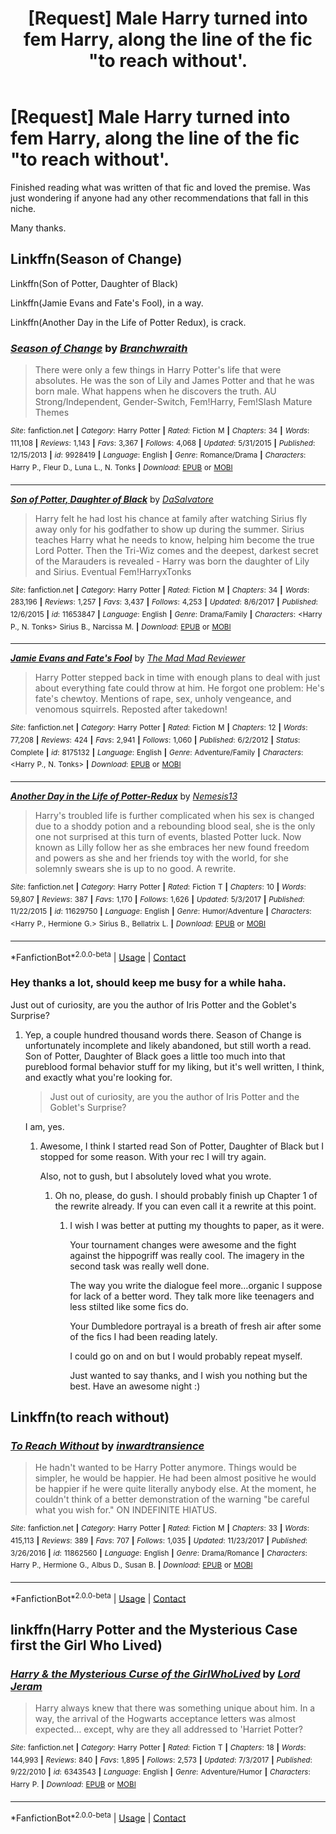 #+TITLE: [Request] Male Harry turned into fem Harry, along the line of the fic "to reach without'.

* [Request] Male Harry turned into fem Harry, along the line of the fic "to reach without'.
:PROPERTIES:
:Author: Kil_La_Kill_Yourself
:Score: 11
:DateUnix: 1524352729.0
:DateShort: 2018-Apr-22
:FlairText: Request
:END:
Finished reading what was written of that fic and loved the premise. Was just wondering if anyone had any other recommendations that fall in this niche.

Many thanks.


** Linkffn(Season of Change)

Linkffn(Son of Potter, Daughter of Black)

Linkffn(Jamie Evans and Fate's Fool), in a way.

Linkffn(Another Day in the Life of Potter Redux), is crack.
:PROPERTIES:
:Author: AutumnSouls
:Score: 5
:DateUnix: 1524358030.0
:DateShort: 2018-Apr-22
:END:

*** [[https://www.fanfiction.net/s/9928419/1/][*/Season of Change/*]] by [[https://www.fanfiction.net/u/4507917/Branchwraith][/Branchwraith/]]

#+begin_quote
  There were only a few things in Harry Potter's life that were absolutes. He was the son of Lily and James Potter and that he was born male. What happens when he discovers the truth. AU Strong/Independent, Gender-Switch, Fem!Harry, Fem!Slash Mature Themes
#+end_quote

^{/Site/:} ^{fanfiction.net} ^{*|*} ^{/Category/:} ^{Harry} ^{Potter} ^{*|*} ^{/Rated/:} ^{Fiction} ^{M} ^{*|*} ^{/Chapters/:} ^{34} ^{*|*} ^{/Words/:} ^{111,108} ^{*|*} ^{/Reviews/:} ^{1,143} ^{*|*} ^{/Favs/:} ^{3,367} ^{*|*} ^{/Follows/:} ^{4,068} ^{*|*} ^{/Updated/:} ^{5/31/2015} ^{*|*} ^{/Published/:} ^{12/15/2013} ^{*|*} ^{/id/:} ^{9928419} ^{*|*} ^{/Language/:} ^{English} ^{*|*} ^{/Genre/:} ^{Romance/Drama} ^{*|*} ^{/Characters/:} ^{Harry} ^{P.,} ^{Fleur} ^{D.,} ^{Luna} ^{L.,} ^{N.} ^{Tonks} ^{*|*} ^{/Download/:} ^{[[http://www.ff2ebook.com/old/ffn-bot/index.php?id=9928419&source=ff&filetype=epub][EPUB]]} ^{or} ^{[[http://www.ff2ebook.com/old/ffn-bot/index.php?id=9928419&source=ff&filetype=mobi][MOBI]]}

--------------

[[https://www.fanfiction.net/s/11653847/1/][*/Son of Potter, Daughter of Black/*]] by [[https://www.fanfiction.net/u/7108591/DaSalvatore][/DaSalvatore/]]

#+begin_quote
  Harry felt he had lost his chance at family after watching Sirius fly away only for his godfather to show up during the summer. Sirius teaches Harry what he needs to know, helping him become the true Lord Potter. Then the Tri-Wiz comes and the deepest, darkest secret of the Marauders is revealed - Harry was born the daughter of Lily and Sirius. Eventual Fem!HarryxTonks
#+end_quote

^{/Site/:} ^{fanfiction.net} ^{*|*} ^{/Category/:} ^{Harry} ^{Potter} ^{*|*} ^{/Rated/:} ^{Fiction} ^{M} ^{*|*} ^{/Chapters/:} ^{34} ^{*|*} ^{/Words/:} ^{283,196} ^{*|*} ^{/Reviews/:} ^{1,257} ^{*|*} ^{/Favs/:} ^{3,437} ^{*|*} ^{/Follows/:} ^{4,253} ^{*|*} ^{/Updated/:} ^{8/6/2017} ^{*|*} ^{/Published/:} ^{12/6/2015} ^{*|*} ^{/id/:} ^{11653847} ^{*|*} ^{/Language/:} ^{English} ^{*|*} ^{/Genre/:} ^{Drama/Family} ^{*|*} ^{/Characters/:} ^{<Harry} ^{P.,} ^{N.} ^{Tonks>} ^{Sirius} ^{B.,} ^{Narcissa} ^{M.} ^{*|*} ^{/Download/:} ^{[[http://www.ff2ebook.com/old/ffn-bot/index.php?id=11653847&source=ff&filetype=epub][EPUB]]} ^{or} ^{[[http://www.ff2ebook.com/old/ffn-bot/index.php?id=11653847&source=ff&filetype=mobi][MOBI]]}

--------------

[[https://www.fanfiction.net/s/8175132/1/][*/Jamie Evans and Fate's Fool/*]] by [[https://www.fanfiction.net/u/699762/The-Mad-Mad-Reviewer][/The Mad Mad Reviewer/]]

#+begin_quote
  Harry Potter stepped back in time with enough plans to deal with just about everything fate could throw at him. He forgot one problem: He's fate's chewtoy. Mentions of rape, sex, unholy vengeance, and venomous squirrels. Reposted after takedown!
#+end_quote

^{/Site/:} ^{fanfiction.net} ^{*|*} ^{/Category/:} ^{Harry} ^{Potter} ^{*|*} ^{/Rated/:} ^{Fiction} ^{M} ^{*|*} ^{/Chapters/:} ^{12} ^{*|*} ^{/Words/:} ^{77,208} ^{*|*} ^{/Reviews/:} ^{424} ^{*|*} ^{/Favs/:} ^{2,941} ^{*|*} ^{/Follows/:} ^{1,060} ^{*|*} ^{/Published/:} ^{6/2/2012} ^{*|*} ^{/Status/:} ^{Complete} ^{*|*} ^{/id/:} ^{8175132} ^{*|*} ^{/Language/:} ^{English} ^{*|*} ^{/Genre/:} ^{Adventure/Family} ^{*|*} ^{/Characters/:} ^{<Harry} ^{P.,} ^{N.} ^{Tonks>} ^{*|*} ^{/Download/:} ^{[[http://www.ff2ebook.com/old/ffn-bot/index.php?id=8175132&source=ff&filetype=epub][EPUB]]} ^{or} ^{[[http://www.ff2ebook.com/old/ffn-bot/index.php?id=8175132&source=ff&filetype=mobi][MOBI]]}

--------------

[[https://www.fanfiction.net/s/11629750/1/][*/Another Day in the Life of Potter-Redux/*]] by [[https://www.fanfiction.net/u/227409/Nemesis13][/Nemesis13/]]

#+begin_quote
  Harry's troubled life is further complicated when his sex is changed due to a shoddy potion and a rebounding blood seal, she is the only one not surprised at this turn of events, blasted Potter luck. Now known as Lilly follow her as she embraces her new found freedom and powers as she and her friends toy with the world, for she solemnly swears she is up to no good. A rewrite.
#+end_quote

^{/Site/:} ^{fanfiction.net} ^{*|*} ^{/Category/:} ^{Harry} ^{Potter} ^{*|*} ^{/Rated/:} ^{Fiction} ^{T} ^{*|*} ^{/Chapters/:} ^{10} ^{*|*} ^{/Words/:} ^{59,807} ^{*|*} ^{/Reviews/:} ^{387} ^{*|*} ^{/Favs/:} ^{1,170} ^{*|*} ^{/Follows/:} ^{1,626} ^{*|*} ^{/Updated/:} ^{5/3/2017} ^{*|*} ^{/Published/:} ^{11/22/2015} ^{*|*} ^{/id/:} ^{11629750} ^{*|*} ^{/Language/:} ^{English} ^{*|*} ^{/Genre/:} ^{Humor/Adventure} ^{*|*} ^{/Characters/:} ^{<Harry} ^{P.,} ^{Hermione} ^{G.>} ^{Sirius} ^{B.,} ^{Bellatrix} ^{L.} ^{*|*} ^{/Download/:} ^{[[http://www.ff2ebook.com/old/ffn-bot/index.php?id=11629750&source=ff&filetype=epub][EPUB]]} ^{or} ^{[[http://www.ff2ebook.com/old/ffn-bot/index.php?id=11629750&source=ff&filetype=mobi][MOBI]]}

--------------

*FanfictionBot*^{2.0.0-beta} | [[https://github.com/tusing/reddit-ffn-bot/wiki/Usage][Usage]] | [[https://www.reddit.com/message/compose?to=tusing][Contact]]
:PROPERTIES:
:Author: FanfictionBot
:Score: 2
:DateUnix: 1524358054.0
:DateShort: 2018-Apr-22
:END:


*** Hey thanks a lot, should keep me busy for a while haha.

Just out of curiosity, are you the author of Iris Potter and the Goblet's Surprise?
:PROPERTIES:
:Author: Kil_La_Kill_Yourself
:Score: 1
:DateUnix: 1524359395.0
:DateShort: 2018-Apr-22
:END:

**** Yep, a couple hundred thousand words there. Season of Change is unfortunately incomplete and likely abandoned, but still worth a read. Son of Potter, Daughter of Black goes a little too much into that pureblood formal behavior stuff for my liking, but it's well written, I think, and exactly what you're looking for.

#+begin_quote
  Just out of curiosity, are you the author of Iris Potter and the Goblet's Surprise?
#+end_quote

I am, yes.
:PROPERTIES:
:Author: AutumnSouls
:Score: 6
:DateUnix: 1524360103.0
:DateShort: 2018-Apr-22
:END:

***** Awesome, I think I started read Son of Potter, Daughter of Black but I stopped for some reason. With your rec I will try again.

Also, not to gush, but I absolutely loved what you wrote.
:PROPERTIES:
:Author: Kil_La_Kill_Yourself
:Score: 2
:DateUnix: 1524360507.0
:DateShort: 2018-Apr-22
:END:

****** Oh no, please, do gush. I should probably finish up Chapter 1 of the rewrite already. If you can even call it a rewrite at this point.
:PROPERTIES:
:Author: AutumnSouls
:Score: 7
:DateUnix: 1524360765.0
:DateShort: 2018-Apr-22
:END:

******* I wish I was better at putting my thoughts to paper, as it were.

Your tournament changes were awesome and the fight against the hippogriff was really cool. The imagery in the second task was really well done.

The way you write the dialogue feel more...organic I suppose for lack of a better word. They talk more like teenagers and less stilted like some fics do.

Your Dumbledore portrayal is a breath of fresh air after some of the fics I had been reading lately.

I could go on and on but I would probably repeat myself.

Just wanted to say thanks, and I wish you nothing but the best. Have an awesome night :)
:PROPERTIES:
:Author: Kil_La_Kill_Yourself
:Score: 7
:DateUnix: 1524361309.0
:DateShort: 2018-Apr-22
:END:


** Linkffn(to reach without)
:PROPERTIES:
:Author: Wirenfeldt
:Score: 2
:DateUnix: 1524427494.0
:DateShort: 2018-Apr-23
:END:

*** [[https://www.fanfiction.net/s/11862560/1/][*/To Reach Without/*]] by [[https://www.fanfiction.net/u/4677330/inwardtransience][/inwardtransience/]]

#+begin_quote
  He hadn't wanted to be Harry Potter anymore. Things would be simpler, he would be happier. He had been almost positive he would be happier if he were quite literally anybody else. At the moment, he couldn't think of a better demonstration of the warning "be careful what you wish for." ON INDEFINITE HIATUS.
#+end_quote

^{/Site/:} ^{fanfiction.net} ^{*|*} ^{/Category/:} ^{Harry} ^{Potter} ^{*|*} ^{/Rated/:} ^{Fiction} ^{M} ^{*|*} ^{/Chapters/:} ^{33} ^{*|*} ^{/Words/:} ^{415,113} ^{*|*} ^{/Reviews/:} ^{389} ^{*|*} ^{/Favs/:} ^{707} ^{*|*} ^{/Follows/:} ^{1,035} ^{*|*} ^{/Updated/:} ^{11/23/2017} ^{*|*} ^{/Published/:} ^{3/26/2016} ^{*|*} ^{/id/:} ^{11862560} ^{*|*} ^{/Language/:} ^{English} ^{*|*} ^{/Genre/:} ^{Drama/Romance} ^{*|*} ^{/Characters/:} ^{Harry} ^{P.,} ^{Hermione} ^{G.,} ^{Albus} ^{D.,} ^{Susan} ^{B.} ^{*|*} ^{/Download/:} ^{[[http://www.ff2ebook.com/old/ffn-bot/index.php?id=11862560&source=ff&filetype=epub][EPUB]]} ^{or} ^{[[http://www.ff2ebook.com/old/ffn-bot/index.php?id=11862560&source=ff&filetype=mobi][MOBI]]}

--------------

*FanfictionBot*^{2.0.0-beta} | [[https://github.com/tusing/reddit-ffn-bot/wiki/Usage][Usage]] | [[https://www.reddit.com/message/compose?to=tusing][Contact]]
:PROPERTIES:
:Author: FanfictionBot
:Score: 2
:DateUnix: 1524427505.0
:DateShort: 2018-Apr-23
:END:


** linkffn(Harry Potter and the Mysterious Case first the Girl Who Lived)
:PROPERTIES:
:Author: Redhotlipstik
:Score: 2
:DateUnix: 1524365783.0
:DateShort: 2018-Apr-22
:END:

*** [[https://www.fanfiction.net/s/6343543/1/][*/Harry & the Mysterious Curse of the GirlWhoLived/*]] by [[https://www.fanfiction.net/u/13839/Lord-Jeram][/Lord Jeram/]]

#+begin_quote
  Harry always knew that there was something unique about him. In a way, the arrival of the Hogwarts acceptance letters was almost expected... except, why are they all addressed to 'Harriet Potter?
#+end_quote

^{/Site/:} ^{fanfiction.net} ^{*|*} ^{/Category/:} ^{Harry} ^{Potter} ^{*|*} ^{/Rated/:} ^{Fiction} ^{T} ^{*|*} ^{/Chapters/:} ^{18} ^{*|*} ^{/Words/:} ^{144,993} ^{*|*} ^{/Reviews/:} ^{840} ^{*|*} ^{/Favs/:} ^{1,895} ^{*|*} ^{/Follows/:} ^{2,573} ^{*|*} ^{/Updated/:} ^{7/3/2017} ^{*|*} ^{/Published/:} ^{9/22/2010} ^{*|*} ^{/id/:} ^{6343543} ^{*|*} ^{/Language/:} ^{English} ^{*|*} ^{/Genre/:} ^{Adventure/Humor} ^{*|*} ^{/Characters/:} ^{Harry} ^{P.} ^{*|*} ^{/Download/:} ^{[[http://www.ff2ebook.com/old/ffn-bot/index.php?id=6343543&source=ff&filetype=epub][EPUB]]} ^{or} ^{[[http://www.ff2ebook.com/old/ffn-bot/index.php?id=6343543&source=ff&filetype=mobi][MOBI]]}

--------------

*FanfictionBot*^{2.0.0-beta} | [[https://github.com/tusing/reddit-ffn-bot/wiki/Usage][Usage]] | [[https://www.reddit.com/message/compose?to=tusing][Contact]]
:PROPERTIES:
:Author: FanfictionBot
:Score: 2
:DateUnix: 1524365794.0
:DateShort: 2018-Apr-22
:END:
